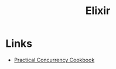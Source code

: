 #+TITLE: Elixir
#+INDEX: Elixir

* Links
- [[https://www.works-hub.com/learn/elixir-practical-concurrency-3794f][Practical Concurrency Cookbook]]
